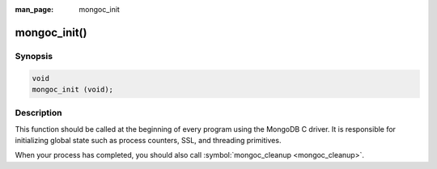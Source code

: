 :man_page: mongoc_init

mongoc_init()
=============

Synopsis
--------

.. code-block:: none

  void
  mongoc_init (void);

Description
-----------

This function should be called at the beginning of every program using the MongoDB C driver. It is responsible for initializing global state such as process counters, SSL, and threading primitives.

When your process has completed, you should also call :symbol:`mongoc_cleanup <mongoc_cleanup>`.

